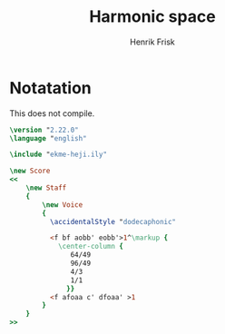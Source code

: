 #+title: Harmonic space
#+author: Henrik Frisk
* Notatation
This does not compile.
#+begin_src lilypond
\version "2.22.0"
\language "english"

\include "ekme-heji.ily"

\new Score
<<
    \new Staff
    {
        \new Voice
        {
          \accidentalStyle "dodecaphonic"

          <f bf aobb' eobb'>1^\markup {
            \center-column {
               64/49
               96/49
               4/3
               1/1
              }}
          <f afoaa c' dfoaa' >1
        }
    }
>>
#+end_src
